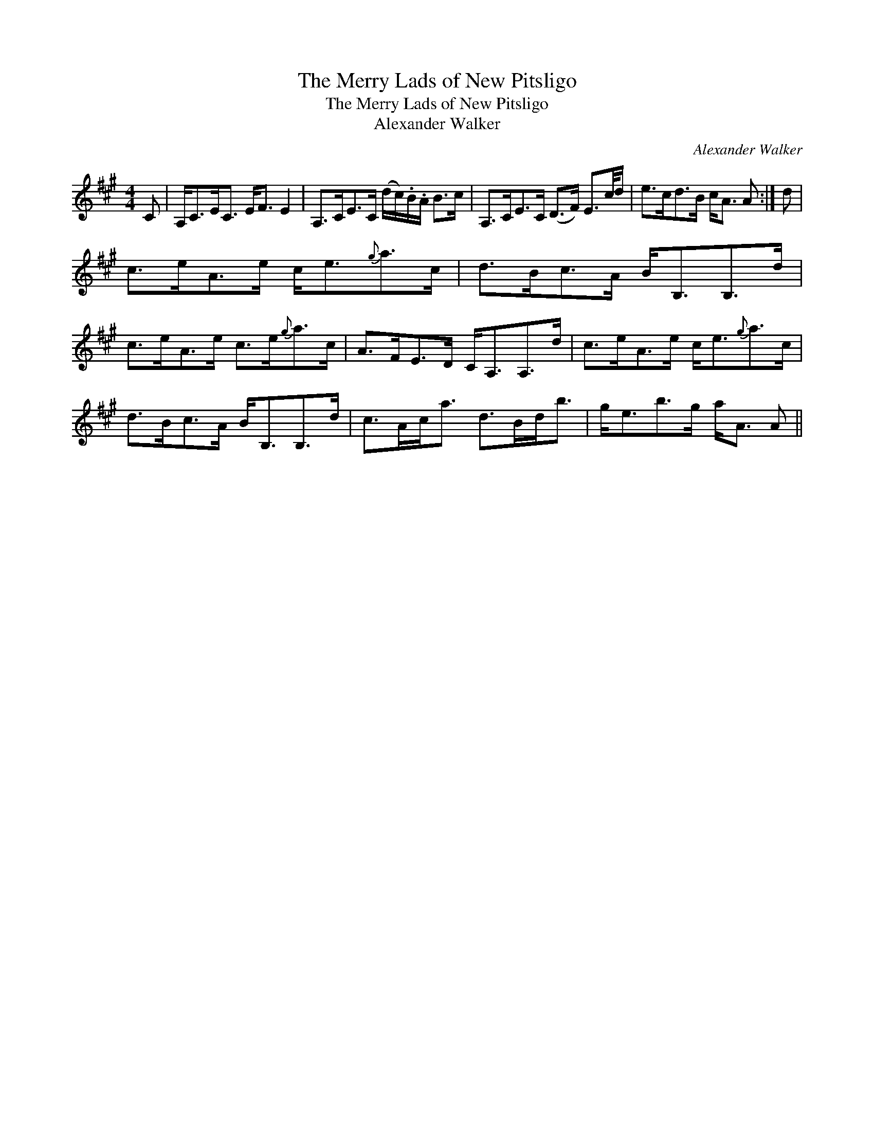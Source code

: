 X:1
T:Merry Lads of New Pitsligo, The
T:Merry Lads of New Pitsligo, The
T:Alexander Walker
C:Alexander Walker
L:1/8
M:4/4
K:A
V:1 treble 
V:1
 C | A,<CE<C E<F E2 | A,>CE>C (d/c/).B/.A/ B>c | A,>CE>C (D>F) E3/2c/4d/ | e>cd>B c<A A :| d | %6
 c>eA>e c<e{g}a>c | d>Bc>A B<B,B,>d | c>eA>e c>e{g}a>c | A>FE>D C<A,A,>d | c>eA>e c<e{g}a>c | %11
 d>Bc>A B<B,B,>d | c>Ac<a d>Bd<b | g<eb>g a<A A || %14

